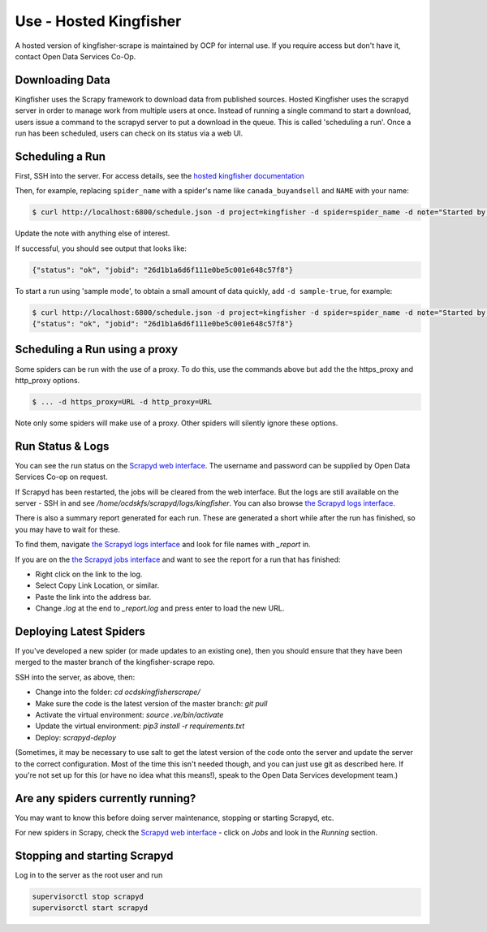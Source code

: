 Use - Hosted Kingfisher
=======================

A hosted version of kingfisher-scrape is maintained by OCP for internal use. If you require access but don't have it, contact Open Data Services Co-Op.

Downloading Data
----------------

Kingfisher uses the Scrapy framework to download data from published sources. Hosted Kingfisher uses the scrapyd server in order to manage work from multiple users at once. Instead of running a single command to start a download, users issue a command to the scrapyd server to put a download in the queue. This is called 'scheduling a run'. Once a run has been scheduled, users can check on its status via a web UI. 


Scheduling a Run
----------------

First, SSH into the server. For access details, see the `hosted kingfisher documentation <https://ocdskingfisher.readthedocs.io/en/latest/#hosted-kingfisher>`_

Then, for example, replacing ``spider_name`` with a spider's name like ``canada_buyandsell`` and ``NAME`` with your name:

.. code-block:: bash

    $ curl http://localhost:6800/schedule.json -d project=kingfisher -d spider=spider_name -d note="Started by NAME."

Update the note with anything else of interest.

If successful, you should see output that looks like:

.. code-block:: bash

   {"status": "ok", "jobid": "26d1b1a6d6f111e0be5c001e648c57f8"}
    
To start a run using 'sample mode', to obtain a small amount of data quickly, add ``-d sample-true``, for example:

.. code-block:: bash

    $ curl http://localhost:6800/schedule.json -d project=kingfisher -d spider=spider_name -d note="Started by NAME." -d sample=true
    {"status": "ok", "jobid": "26d1b1a6d6f111e0be5c001e648c57f8"}

Scheduling a Run using a proxy
------------------------------

Some spiders can be run with the use of a proxy. To do this, use the commands above but add the the https_proxy and http_proxy options.

.. code-block:: bash

    $ ... -d https_proxy=URL -d http_proxy=URL

Note only some spiders will make use of a proxy. Other spiders will silently ignore these options.


Run Status & Logs
-----------------

You can see the run status on the `Scrapyd web interface <http://scrape.kingfisher.open-contracting.org>`_. The username and password can be supplied by Open Data Services Co-op on request.  

If Scrapyd has been restarted, the jobs will be cleared from the web interface. But the logs are still available on the server - SSH in and see `/home/ocdskfs/scrapyd/logs/kingfisher`. You can also browse `the Scrapyd logs interface <http://scrape.kingfisher.open-contracting.org/logs/>`_.

There is also a summary report generated for each run. These are generated a short while after the run has finished, so you may have to wait for these.

To find them, navigate `the Scrapyd logs interface <http://scrape.kingfisher.open-contracting.org/logs/>`_ and look for file names with `_report` in.

If you are on the `the Scrapyd jobs interface <http://scrape.kingfisher.open-contracting.org/jobs>`_ and want to see the report for a run that has finished:

* Right click on the link to the log.
* Select Copy Link Location, or similar.
* Paste the link into the address bar.
* Change `.log` at the end to `_report.log` and press enter to load the new URL.

Deploying Latest Spiders
------------------------

If you've developed a new spider (or made updates to an existing one), then you should ensure that they have been merged to the master branch of the kingfisher-scrape repo. 

SSH into the server, as above, then:

*  Change into the folder: `cd ocdskingfisherscrape/`
*  Make sure the code is the latest version of the master branch: `git pull`
*  Activate the virtual environment: `source .ve/bin/activate`
*  Update the virtual environment: `pip3 install -r requirements.txt`
*  Deploy: `scrapyd-deploy`

(Sometimes, it may be necessary to use salt to get the latest version of the code onto the server and update the server to the correct configuration. Most of the time this isn't needed though, and you can just use git as described here. If you're not set up for this (or have no idea what this means!), speak to the Open Data Services development team.)

Are any spiders currently running?
----------------------------------

You may want to know this before doing server maintenance, stopping or starting Scrapyd, etc.

For new spiders in Scrapy, check the `Scrapyd web interface <http://scrape.kingfisher.open-contracting.org>`_ - click on `Jobs` and look in the `Running` section.

Stopping and starting Scrapyd
-----------------------------

Log in to the server as the root user and run

.. code-block:: bash

    supervisorctl stop scrapyd
    supervisorctl start scrapyd
